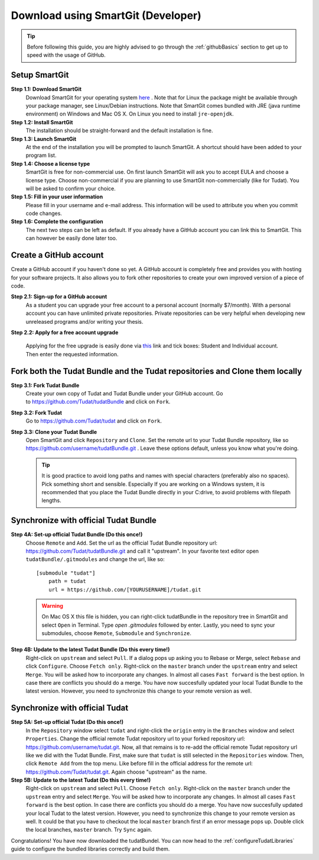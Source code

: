 .. _downloadTudatBundleSmartgitDeveloper:

Download using SmartGit (Developer)
-----------------------------------

.. tip:: Before following this guide, you are highly advised to go through the :ref:`githubBasics` section to get up to speed with the usage of GitHub.

Setup SmartGit
~~~~~~~~~~~~~~~~~
**Step 1.1: Download SmartGit**
    Download SmartGit for your operating system `here <http://www.syntevo.com/smartgit/>`_ . Note that for Linux the package might be available through your package manager, see Linux/Debian instructions. Note that SmartGit comes bundled with JRE (java runtime environment) on Windows and Mac OS X. On Linux you need to install ``jre-openjdk``.

**Step 1.2: Install SmartGit**
    The installation should be straight-forward and the default installation is fine.

**Step 1.3: Launch SmartGit**
    At the end of the installation you will be prompted to launch SmartGit. A shortcut should have been added to your program list.

**Step 1.4: Choose a license type**
    SmartGit is free for non-commercial use. On first launch SmartGit will ask you to accept EULA and choose a license type. Choose non-commercial if you are planning to use SmartGit non-commercially (like for Tudat). You will be asked to confirm your choice.

**Step 1.5: Fill in your user information**
    Please fill in your username and e-mail address. This information will be used to attribute you when you commit code changes.

**Step 1.6: Complete the configuration**
    The next two steps can be left as default. If you already have a GitHub account you can link this to SmartGit. This can however be easily done later too.


Create a GitHub account
~~~~~~~~~~~~~~~~~~~~~~~~~~
Create a GitHub account if you haven't done so yet. A GitHub account is completely free and provides you with hosting for your software projects. It also allows you to fork other repositories to create your own improved version of a piece of code.

**Step 2.1: Sign-up for a GitHub account**
    As a student you can upgrade your free account to a personal account (normally $7/month). With a personal account you can have unlimited private repositories. Private repositories can be very helpful when developing new unreleased programs and/or writing your thesis.

**Step 2.2: Apply for a free account upgrade**

   Applying for the free upgrade is easily done via `this <https://education.github.com/discount_requests/new>`_ link and tick boxes: Student and Individual account. Then enter the requested information.

Fork both the Tudat Bundle and the Tudat repositories and Clone them locally
~~~~~~~~~~~~~~~~~~~~~~~~~~~~~~~~~~~~~~~~~~~~~~~~~~~~~~~~~~~~~~~~~~~~~~~~~~~~~~~
**Step 3.1: Fork Tudat Bundle**
    Create your own copy of Tudat and Tudat Bundle under your GitHub account. Go to https://github.com/Tudat/tudatBundle and click on ``Fork``.

**Step 3.2: Fork Tudat**
    Go to https://github.com/Tudat/tudat and click on ``Fork``.

**Step 3.3: Clone your Tudat Bundle**
    Open SmartGit and click ``Repository`` and ``Clone``. Set the remote url to your Tudat Bundle repository, like so https://github.com/username/tudatBundle.git . Leave these options default, unless you know what you're doing. 

    .. tip:: It is good practice to avoid long paths and names with special characters (preferably also no spaces). Pick something short and sensible. Especially If you are working on a Windows system, it is recommended that you place the Tudat Bundle directly in your C:\ drive, to avoid problems with filepath lengths.


Synchronize with official Tudat Bundle
~~~~~~~~~~~~~~~~~~~~~~~~~~~~~~~~~~~~~~~~~
**Step 4A: Set-up official Tudat Bundle (Do this once!)**
   Choose ``Remote`` and ``Add``. Set the url as the official Tudat Bundle repository url: https://github.com/Tudat/tudatBundle.git and call it "upstream". In your favorite text editor open ``tudatBundle/.gitmodules`` and change the url, like so::

    [submodule "tudat"]
        path = tudat
        url = https://github.com/[YOURUSERNAME]/tudat.git

   .. warning:: On Mac OS X this file is hidden, you can right-click tudatBundle in the repository tree in SmartGit and select ``Open`` in Terminal. Type `open .gitmodules` followed by enter. Lastly, you need to sync your submodules, choose ``Remote``, ``Submodule`` and ``Synchronize``.

**Step 4B: Update to the latest Tudat Bundle (Do this every time!)**
    Right-click on ``upstream`` and select ``Pull``. If a dialog pops up asking you to Rebase or Merge, select ``Rebase`` and click ``Configure``. Choose ``Fetch only``. Right-click on the ``master`` branch under the ``upstream`` entry and select ``Merge``. You will be asked how to incorporate any changes. In almost all cases ``Fast forward`` is the best option. In case there are conflicts you should do a merge. You have now succesfully updated your local Tudat Bundle to the latest version. However, you need to synchronize this change to your remote version as well.


Synchronize with official Tudat
~~~~~~~~~~~~~~~~~~~~~~~~~~~~~~~~~~
**Step 5A: Set-up official Tudat (Do this once!)**
    In the ``Repository`` window select ``tudat`` and right-click the ``origin`` entry in the ``Branches`` window and select ``Properties``. Change the official remote Tudat repository url to your forked repository url: https://github.com/username/tudat.git. Now, all that remains is to re-add the official remote Tudat repository url like we did with the Tudat Bundle. First, make sure that ``tudat`` is still selected in the ``Repositories`` window. Then, click ``Remote Add`` from the top menu. Like before fill in the official address for the remote url: https://github.com/Tudat/tudat.git. Again choose "upstream" as the name.

**Step 5B: Update to the latest Tudat (Do this every time!)**
    Right-click on ``upstream`` and select ``Pull``. Choose ``Fetch only``. Right-click on the ``master`` branch under the ``upstream`` entry and select ``Merge``. You will be asked how to incorporate any changes. In almost all cases ``Fast forward`` is the best option. In case there are conflicts you should do a merge. You have now succesfully updated your local Tudat to the latest version. However, you need to synchronize this change to your remote version as well. It could be that you have to checkout the local ``master`` branch first if an error message pops up. Double click the local branches, ``master`` branch. Try ``Sync`` again.

Congratulations! You have now downloaded the tudatBundel. You can now head to the :ref:`configureTudatLibraries` guide to configure the bundled libraries correctly and build them.
